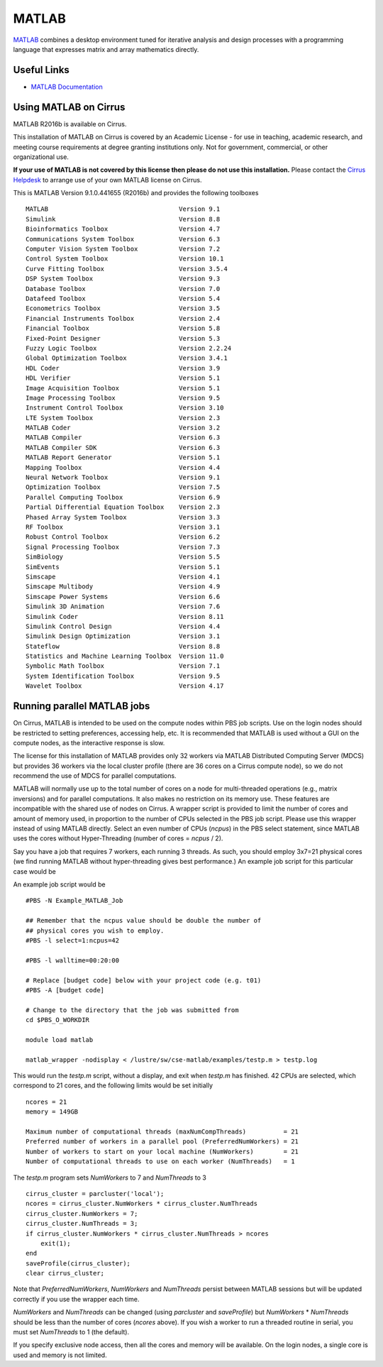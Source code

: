 MATLAB
======

`MATLAB <https://uk.mathworks.com>`__ combines a desktop environment
tuned for iterative analysis and design processes with a programming
language that expresses matrix and array mathematics directly.


Useful Links
------------

* `MATLAB Documentation <https://uk.mathworks.com/help/index.html>`__

Using MATLAB on Cirrus
----------------------------

MATLAB R2016b is available on Cirrus.

This installation of MATLAB on Cirrus is covered by an Academic
License - for use in teaching, academic research, and meeting course
requirements at degree granting institutions only.  Not for
government, commercial, or other organizational use.

**If your use of MATLAB is not covered by this license then please do
not use this installation.**  Please contact the `Cirrus Helpdesk
<http://www.cirrus.ac.uk/support/>`__ to arrange use of your own
MATLAB license on Cirrus.

This is MATLAB Version 9.1.0.441655 (R2016b) and provides the
following toolboxes ::

 MATLAB                                   Version 9.1   
 Simulink                                 Version 8.8   
 Bioinformatics Toolbox                   Version 4.7   
 Communications System Toolbox            Version 6.3   
 Computer Vision System Toolbox           Version 7.2   
 Control System Toolbox                   Version 10.1  
 Curve Fitting Toolbox                    Version 3.5.4 
 DSP System Toolbox                       Version 9.3   
 Database Toolbox                         Version 7.0   
 Datafeed Toolbox                         Version 5.4   
 Econometrics Toolbox                     Version 3.5   
 Financial Instruments Toolbox            Version 2.4   
 Financial Toolbox                        Version 5.8   
 Fixed-Point Designer                     Version 5.3   
 Fuzzy Logic Toolbox                      Version 2.2.24
 Global Optimization Toolbox              Version 3.4.1 
 HDL Coder                                Version 3.9   
 HDL Verifier                             Version 5.1   
 Image Acquisition Toolbox                Version 5.1   
 Image Processing Toolbox                 Version 9.5   
 Instrument Control Toolbox               Version 3.10  
 LTE System Toolbox                       Version 2.3   
 MATLAB Coder                             Version 3.2   
 MATLAB Compiler                          Version 6.3   
 MATLAB Compiler SDK                      Version 6.3   
 MATLAB Report Generator                  Version 5.1   
 Mapping Toolbox                          Version 4.4   
 Neural Network Toolbox                   Version 9.1   
 Optimization Toolbox                     Version 7.5   
 Parallel Computing Toolbox               Version 6.9   
 Partial Differential Equation Toolbox    Version 2.3   
 Phased Array System Toolbox              Version 3.3   
 RF Toolbox                               Version 3.1   
 Robust Control Toolbox                   Version 6.2   
 Signal Processing Toolbox                Version 7.3   
 SimBiology                               Version 5.5   
 SimEvents                                Version 5.1   
 Simscape                                 Version 4.1   
 Simscape Multibody                       Version 4.9   
 Simscape Power Systems                   Version 6.6   
 Simulink 3D Animation                    Version 7.6   
 Simulink Coder                           Version 8.11  
 Simulink Control Design                  Version 4.4   
 Simulink Design Optimization             Version 3.1   
 Stateflow                                Version 8.8   
 Statistics and Machine Learning Toolbox  Version 11.0  
 Symbolic Math Toolbox                    Version 7.1   
 System Identification Toolbox            Version 9.5   
 Wavelet Toolbox                          Version 4.17  


Running parallel MATLAB jobs
-----------------------------------

On Cirrus, MATLAB is intended to be used on the compute nodes within
PBS job scripts.  Use on the login nodes should be restricted to
setting preferences, accessing help, etc.  It is recommended that
MATLAB is used without a GUI on the compute nodes, as the interactive
response is slow.

The license for this installation of MATLAB provides only 32 workers
via MATLAB Distributed Computing Server (MDCS) but provides 36 workers
via the local cluster profile (there are 36 cores on a Cirrus compute
node), so we do not recommend the use of MDCS for parallel
computations.

MATLAB will normally use up to the total number of cores on a node for
multi-threaded operations (e.g., matrix inversions) and for parallel
computations.  It also makes no restriction on its memory use.  These
features are incompatible with the shared use of nodes on Cirrus.  A
wrapper script is provided to limit the number of cores and amount of
memory used, in proportion to the number of CPUs selected in the PBS
job script.  Please use this wrapper instead of using MATLAB directly.
Select an even number of CPUs (*ncpus*) in the PBS select statement,
since MATLAB uses the cores without Hyper-Threading (number of cores =
*ncpus* / 2).

Say you have a job that requires 7 workers, each running 3 threads.
As such, you should employ 3x7=21 physical cores (we find running
MATLAB without hyper-threading gives best performance.)  An example
job script for this particular case would be

An example job script would be ::

 #PBS -N Example_MATLAB_Job

 ## Remember that the ncpus value should be double the number of
 ## physical cores you wish to employ.
 #PBS -l select=1:ncpus=42

 #PBS -l walltime=00:20:00
 
 # Replace [budget code] below with your project code (e.g. t01)
 #PBS -A [budget code]
 
 # Change to the directory that the job was submitted from
 cd $PBS_O_WORKDIR
 
 module load matlab
 
 matlab_wrapper -nodisplay < /lustre/sw/cse-matlab/examples/testp.m > testp.log

This would run the *testp.m* script, without a display, and exit when
*testp.m* has finished.  42 CPUs are selected, which correspond to 21
cores, and the following limits would be set initially ::

 ncores = 21
 memory = 149GB

 Maximum number of computational threads (maxNumCompThreads)          = 21
 Preferred number of workers in a parallel pool (PreferredNumWorkers) = 21
 Number of workers to start on your local machine (NumWorkers)        = 21
 Number of computational threads to use on each worker (NumThreads)   = 1

The *testp.m* program sets *NumWorkers* to 7 and *NumThreads* to 3 ::

 cirrus_cluster = parcluster('local');
 ncores = cirrus_cluster.NumWorkers * cirrus_cluster.NumThreads
 cirrus_cluster.NumWorkers = 7;
 cirrus_cluster.NumThreads = 3;
 if cirrus_cluster.NumWorkers * cirrus_cluster.NumThreads > ncores
     exit(1);
 end
 saveProfile(cirrus_cluster);
 clear cirrus_cluster;

Note that *PreferredNumWorkers*, *NumWorkers* and *NumThreads* persist
between MATLAB sessions but will be updated correctly if you use the
wrapper each time.

*NumWorkers* and *NumThreads* can be changed (using *parcluster* and
*saveProfile*) but *NumWorkers* * *NumThreads* should be less than the
number of cores (*ncores* above).  If you wish a worker to run a
threaded routine in serial, you must set *NumThreads* to 1 (the
default).

If you specify exclusive node access, then all the cores and memory
will be available.  On the login nodes, a single core is used and
memory is not limited.
